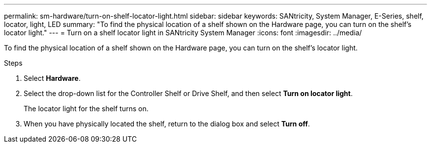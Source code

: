 ---
permalink: sm-hardware/turn-on-shelf-locator-light.html
sidebar: sidebar
keywords: SANtricity, System Manager, E-Series, shelf, locator, light, LED
summary: "To find the physical location of a shelf shown on the Hardware page, you can turn on the shelf’s locator light."
---
= Turn on a shelf locator light in SANtricity System Manager
:icons: font
:imagesdir: ../media/

[.lead]
To find the physical location of a shelf shown on the Hardware page, you can turn on the shelf's locator light.

.Steps

. Select *Hardware*.
. Select the drop-down list for the Controller Shelf or Drive Shelf, and then select *Turn on locator light*.
+
The locator light for the shelf turns on.

. When you have physically located the shelf, return to the dialog box and select *Turn off*.

